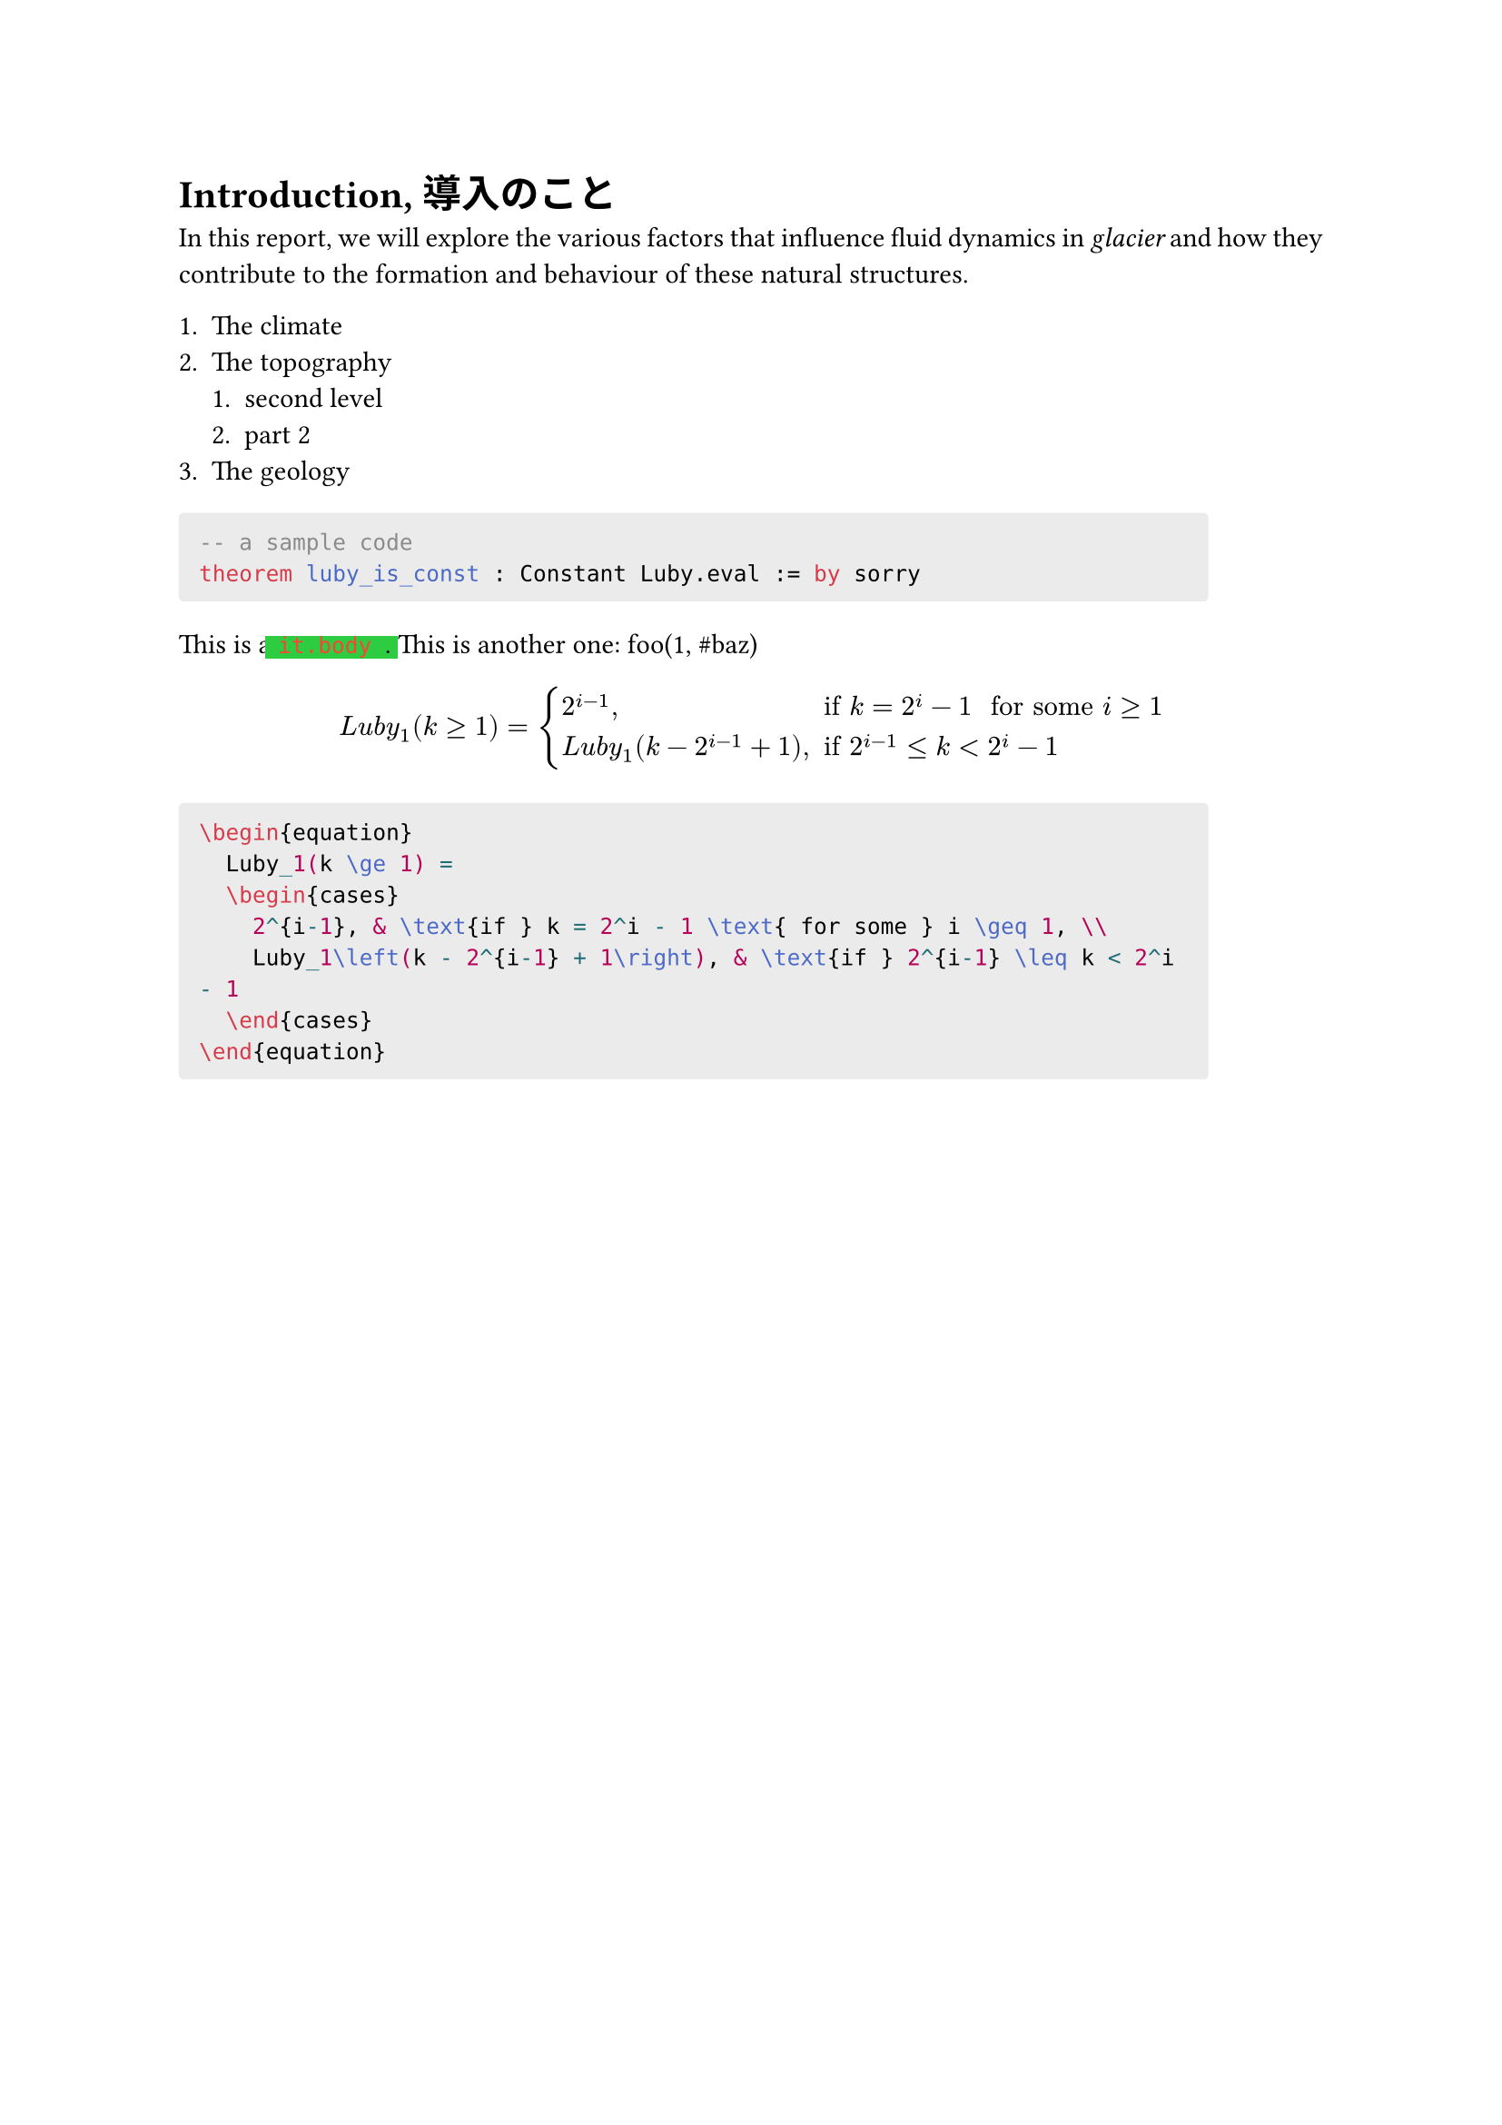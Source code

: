 #set page(paper: "a4")
#set text(font: ("Monaspace Argon", "Hiragino Maru Gothic Pro"))
#set par(justify: true)

= Introduction, 導入のこと

In this report, we will explore the
various factors that influence fluid
dynamics in #text(style: "italic", [glacier]) and how they
contribute to the formation and
behaviour of these natural structures.

+ The climate
+ The topography
  + second level
  + part 2
+ The geology

#show raw: it => {
  if it.block [ #block(width: 90%, inset: 8pt, radius: 2pt, fill: luma(235), it) ] else [ it.body ]
}

```lean
-- a sample code
theorem luby_is_const : Constant Luby.eval := by sorry
```

This is a #highlight(fill: green, extent: 5pt, text(fill:red, [`code`])) . This is another one: #("foo(1, #baz)")

$
  L u b y_1(k >= 1) = cases(
    2^(i-1)\, & " if" k = 2^i - 1 " for some " i >= 1,
    L u b y_1(k - 2^(i-1) + 1)\, & " if " 2^(i-1) <= k < 2^i - 1
  )
$

```latex
\begin{equation}
  Luby_1(k \ge 1) =
  \begin{cases}
    2^{i-1}, & \text{if } k = 2^i - 1 \text{ for some } i \geq 1, \\
    Luby_1\left(k - 2^{i-1} + 1\right), & \text{if } 2^{i-1} \leq k < 2^i - 1
  \end{cases}
\end{equation}
```
